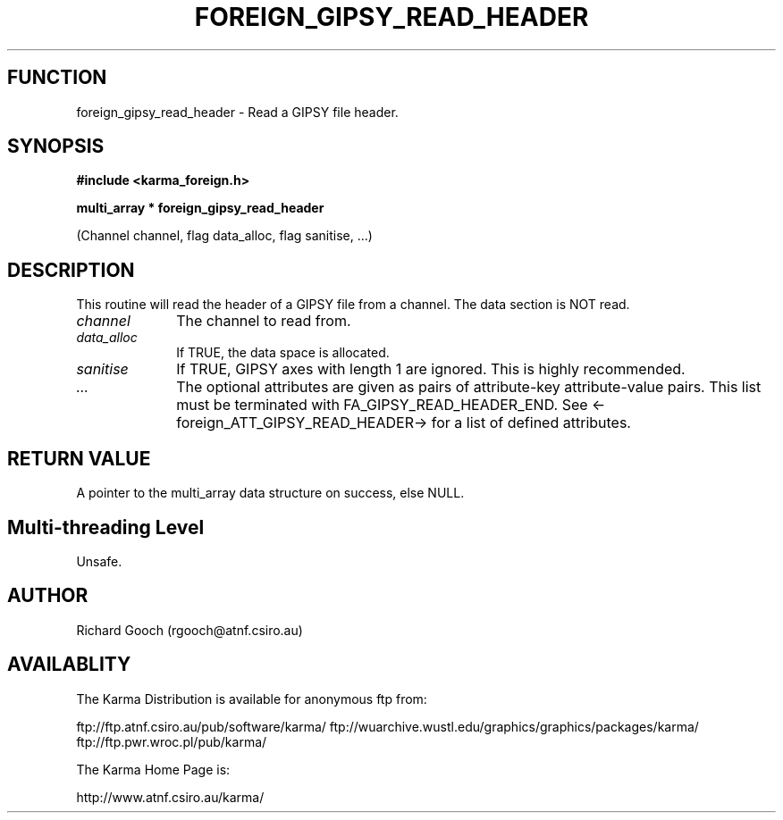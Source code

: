 .TH FOREIGN_GIPSY_READ_HEADER 3 "24 Dec 2005" "Karma Distribution"
.SH FUNCTION
foreign_gipsy_read_header \- Read a GIPSY file header.
.SH SYNOPSIS
.B #include <karma_foreign.h>
.sp
.B multi_array * foreign_gipsy_read_header
.sp
(Channel channel, flag data_alloc,
flag sanitise, ...)
.SH DESCRIPTION
This routine will read the header of a GIPSY file from a channel.
The data section is NOT read.
.IP \fIchannel\fP 1i
The channel to read from.
.IP \fIdata_alloc\fP 1i
If TRUE, the data space is allocated.
.IP \fIsanitise\fP 1i
If TRUE, GIPSY axes with length 1 are ignored. This is highly
recommended.
.IP \fI...\fP 1i
The optional attributes are given as pairs of attribute-key
attribute-value pairs. This list must be terminated with
FA_GIPSY_READ_HEADER_END. See <-foreign_ATT_GIPSY_READ_HEADER-> for a
list of defined attributes.
.SH RETURN VALUE
A pointer to the multi_array data structure on success, else
NULL.
.SH Multi-threading Level
Unsafe.
.SH AUTHOR
Richard Gooch (rgooch@atnf.csiro.au)
.SH AVAILABLITY
The Karma Distribution is available for anonymous ftp from:

ftp://ftp.atnf.csiro.au/pub/software/karma/
ftp://wuarchive.wustl.edu/graphics/graphics/packages/karma/
ftp://ftp.pwr.wroc.pl/pub/karma/

The Karma Home Page is:

http://www.atnf.csiro.au/karma/

